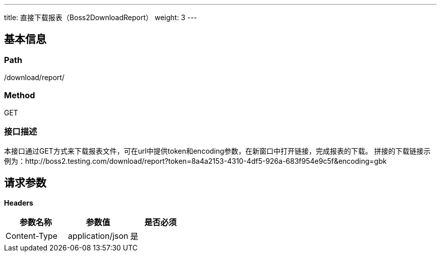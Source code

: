 ---
title: 直接下载报表（Boss2DownloadReport）
weight: 3
---

== 基本信息

=== Path
/download/report/

=== Method
GET

=== 接口描述
本接口通过GET方式来下载报表文件，可在url中提供token和encoding参数，在新窗口中打开链接，完成报表的下载。
拼接的下载链接示例为：http://boss2.testing.com/download/report?token=8a4a2153-4310-4df5-926a-683f954e9c5f&encoding=gbk


== 请求参数

*Headers*

[cols="3*", options="header"]

|===
| 参数名称 | 参数值 | 是否必须

| Content-Type
| application/json
| 是
|===

